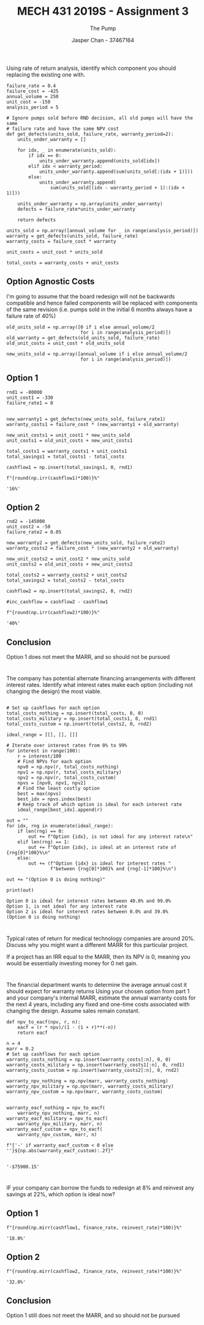 #+TITLE: MECH 431 2019S - Assignment 3
#+SUBTITLE: The Pump
#+AUTHOR: Jasper Chan - 37467164
#+OPTIONS: toc:nil
#+BEGIN_SRC ipython :session :results silent :exports none
import numpy as np
#+END_SRC
* 
Using rate of return analysis, identify which component you should replacing the existing one with.
#+BEGIN_SRC ipython :session :results raw drawer :exports code
failure_rate = 0.4
failure_cost = -425
annual_volume = 250
unit_cost = -150
analysis_period = 5

# Ignore pumps sold before RND decision, all old pumps will have the same
# failure rate and have the same NPV cost
def get_defects(units_sold, failure_rate, warranty_period=2):
    units_under_warranty = []

    for idx, _ in enumerate(units_sold):
        if idx == 0:
            units_under_warranty.append(units_sold[idx])
        elif idx < warranty_period:
            units_under_warranty.append(sum(units_sold[:(idx + 1)]))
        else:
            units_under_warranty.append(
                sum(units_sold[(idx - warranty_period + 1):(idx + 1)]))

    units_under_warranty = np.array(units_under_warranty)
    defects = failure_rate*units_under_warranty

    return defects

units_sold = np.array([annual_volume for _ in range(analysis_period)])
warranty = get_defects(units_sold, failure_rate)
warranty_costs = failure_cost * warranty

unit_costs = unit_cost * units_sold

total_costs = warranty_costs + unit_costs
#+END_SRC

#+RESULTS:
:RESULTS:
# Out[186]:
:END:
** Option Agnostic Costs
I'm going to assume that the board redesign will not be backwards compatible and hence failed components will be replaced with components of the same revision (i.e. pumps sold in the initial 6 months always have a failure rate of 40%)
#+BEGIN_SRC ipython :session :results none :exports code
old_units_sold = np.array([0 if i else annual_volume/2
                           for i in range(analysis_period)])
old_warranty = get_defects(old_units_sold, failure_rate)
old_unit_costs = unit_cost * old_units_sold

new_units_sold = np.array([annual_volume if i else annual_volume/2
                           for i in range(analysis_period)])
#+END_SRC

** Option 1
#+BEGIN_SRC ipython :session :results raw drawer :exports both
rnd1 = -80000
unit_cost1 = -330
failure_rate1 = 0


new_warranty1 = get_defects(new_units_sold, failure_rate1)
warranty_costs1 = failure_cost * (new_warranty1 + old_warranty)

new_unit_costs1 = unit_cost1 * new_units_sold
unit_costs1 = old_unit_costs + new_unit_costs1
    
total_costs1 = warranty_costs1 + unit_costs1
total_savings1 = total_costs1 - total_costs

cashflow1 = np.insert(total_savings1, 0, rnd1)

f"{round(np.irr(cashflow1)*100)}%"
#+END_SRC

#+RESULTS:
:RESULTS:
# Out[188]:
: '16%'
:END:

** Option 2
#+BEGIN_SRC ipython :session :results raw drawer :exports both
rnd2 = -145000
unit_cost2 = -50
failure_rate2 = 0.05

new_warranty2 = get_defects(new_units_sold, failure_rate2)
warranty_costs2 = failure_cost * (new_warranty2 + old_warranty)

new_unit_costs2 = unit_cost2 * new_units_sold
unit_costs2 = old_unit_costs + new_unit_costs2

total_costs2 = warranty_costs2 + unit_costs2
total_savings2 = total_costs2 - total_costs

cashflow2 = np.insert(total_savings2, 0, rnd2)

#inc_cashflow = cashflow2 - cashflow1

f"{round(np.irr(cashflow2)*100)}%"
#+END_SRC

#+RESULTS:
:RESULTS:
# Out[190]:
: '40%'
:END:

** Conclusion
Option 1 does not meet the MARR, and so should not be pursued
* 
The company has potential alternate financing arrangements with different interest rates.
Identify what interest rates make each option (including not changing the design) the most viable.

#+BEGIN_SRC ipython :session :results output :exports both

# Set up cashflows for each option
total_costs_nothing = np.insert(total_costs, 0, 0)
total_costs_military = np.insert(total_costs1, 0, rnd1)
total_costs_custom = np.insert(total_costs2, 0, rnd2)

ideal_range = [[], [], []]

# Iterate over interest rates from 0% to 99%
for interest in range(100):
    r = interest/100
    # Find NPVs for each option
    npv0 = np.npv(r, total_costs_nothing)
    npv1 = np.npv(r, total_costs_military)
    npv2 = np.npv(r, total_costs_custom)
    npvs = [npv0, npv1, npv2]
    # Find the least costly option
    best = max(npvs)
    best_idx = npvs.index(best)
    # Keep track of which option is ideal for each interest rate
    ideal_range[best_idx].append(r)

out = ""
for idx, rng in enumerate(ideal_range):
    if len(rng) == 0:
        out += f"Option {idx}, is not ideal for any interest rate\n"
    elif len(rng) == 1:
        out += f"Option {idx}, is ideal at an interest rate of {rng[0]*100}%\n"
    else:
        out += (f"Option {idx} is ideal for interest rates "
                f"between {rng[0]*100}% and {rng[-1]*100}%\n")

out += "(Option 0 is doing nothing)"

print(out)
#+END_SRC

#+RESULTS:
: Option 0 is ideal for interest rates between 40.0% and 99.0%
: Option 1, is not ideal for any interest rate
: Option 2 is ideal for interest rates between 0.0% and 39.0%
: (Option 0 is doing nothing)
* 
Typical rates of return for medical technology companies are around 20%.
Discuss why you might want a different MARR for this particular project.

If a project has an IRR equal to the MARR, then its NPV is 0, meaning you would be essentially investing money for 0 net gain.

* 
The financial department wants to determine the average annual cost it should expect for warranty returns
Using your chosen option from part 1 and your company's internal MARR, estimate the annual warranty costs for the next 4 years, including any fixed and one-time costs associated with changing the design.
Assume sales remain constant.

#+BEGIN_SRC ipython :session :results none :exports code
def npv_to_eacf(npv, r, n):
    eacf = (r * npv)/(1 - (1 + r)**(-n))
    return eacf
#+END_SRC

#+BEGIN_SRC ipython :session :results raw drawer :exports both
n = 4
marr = 0.2
# Set up cashflows for each option
warranty_costs_nothing = np.insert(warranty_costs[:n], 0, 0)
warranty_costs_military = np.insert(warranty_costs1[:n], 0, rnd1)
warranty_costs_custom = np.insert(warranty_costs2[:n], 0, rnd2)

warranty_npv_nothing = np.npv(marr, warranty_costs_nothing)
warranty_npv_military = np.npv(marr, warranty_costs_military)
warranty_npv_custom = np.npv(marr, warranty_costs_custom)


warranty_eacf_nothing = npv_to_eacf(
    warranty_npv_nothing, marr, n)
warranty_eacf_military = npv_to_eacf(
    warranty_npv_military, marr, n)
warranty_eacf_custom = npv_to_eacf(
    warranty_npv_custom, marr, n)

f"{'-' if warranty_eacf_custom < 0 else ''}${np.abs(warranty_eacf_custom):.2f}"

#+END_SRC

#+RESULTS:
:RESULTS:
# Out[204]:
: '-$75900.15'
:END:

* 
IF your company can borrow the funds to redesign at 8% and reinvest any savings at 22%, which option is ideal now?

#+BEGIN_SRC ipython :session :results none :exports none
finance_rate = 0.08
reinvest_rate = 0.22
#+END_SRC

** Option 1
#+BEGIN_SRC ipython :session :results raw drawer :exports both
f"{round(np.mirr(cashflow1, finance_rate, reinvest_rate)*100)}%"
#+END_SRC

#+RESULTS:
:RESULTS:
# Out[205]:
: '18.0%'
:END:

** Option 2
#+BEGIN_SRC ipython :session :results raw drawer :exports both
f"{round(np.mirr(cashflow2, finance_rate, reinvest_rate)*100)}%"
#+END_SRC

#+RESULTS:
:RESULTS:
# Out[207]:
: '32.0%'
:END:

** Conclusion
Option 1 still does not meet the MARR, and so should not be pursued

